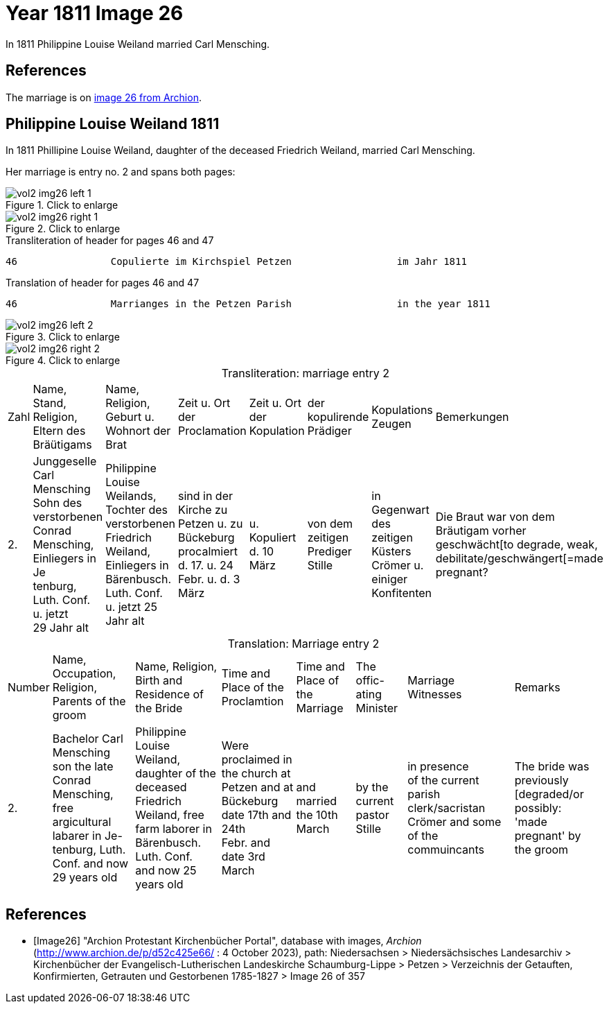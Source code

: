= Year 1811 Image 26

In 1811 Philippine Louise Weiland married Carl Mensching.

== References

The marriage is on <<Image26, image 26 from Archion>>.

== Philippine Louise Weiland 1811

In 1811 Phillipine Louise Weiland, daughter of the deceased Friedrich Weiland, married Carl Mensching.

Her marriage is entry no. 2 and spans both pages:

image::vol2-img26-left-1.jpg[align=left,title="Click to enlarge",xref=image$vol2-img26-left-1.jpg]

image::vol2-img26-right-1.jpg[align=left,title="Click to enlarge",xref=image$vol2-img26-right-1.jpg]

[,text]
.Transliteration of header for pages 46 and 47
----
46                Copulierte im Kirchspiel Petzen                  im Jahr 1811                                 47
----

[,text]
.Translation of header for pages 46 and 47
----
46                Marrianges in the Petzen Parish                  in the year 1811                              47
----

image::vol2-img26-left-2.jpg[align=left,title="Click to enlarge",xref=image$vol2-img26-left-2.jpg]

image::vol2-img26-right-2.jpg[align=left,title="Click to enlarge",xref=image$vol2-img26-right-2.jpg]

[caption="Transliteration: "]
.marriage entry 2
[%autowidth]
|===
|Zahl|Name, Stand, Religion, +
 Eltern des Bräütigams|Name, Religion, +
 Geburt u. Wohnort der Brat|Zeit u. Ort +
 der Proclamation |Zeit u. Ort +
 der Kopulation|der kopulirende Prädiger|Kopulations Zeugen|Bemerkungen

|2.
|Junggeselle Carl Mensching + 
Sohn des verstorbenen Conrad +
Mensching, Einliegers in Je +
tenburg, Luth. Conf. u. jetzt +
29 Jahr alt
|Philippine Louise +
 Weilands, Tochter des +
 verstorbenen Friedrich +
 Weiland, Einliegers in +
 Bärenbusch. Luth. Conf. +
 u. jetzt 25 Jahr alt
|sind in der Kirche zu +
  Petzen u. zu Bückeburg procalmiert +
  d. 17. u. 24 +
  Febr. u. d. 3 März +
|u. Kopuliert d. 10 +
  März
|von dem +
zeitigen Prediger +
Stille
|in Gegenwart +
 des zeitigen Küsters +
 Crömer u. einiger Konfitenten 
|Die Braut war von dem 
  Bräutigam vorher geschwächt[to degrade, weak,
 debilitate/geschwängert[=made pregnant?
|===


[caption="Translation: "]
.Marriage entry 2
[%autowidth]
|===
|Number |Name, Occupation, Religion,
Parents of the groom|Name, Religion, Birth
and Residence 
of the Bride | Time and Place 
of the Proclamtion|Time and Place 
of the Marriage|The offic- 
ating Minister|Marriage Witnesses|Remarks

|2. 
|Bachelor Carl Mensching +
son the late Conrad +
Mensching, free argicultural labarer in Je- +
tenburg, Luth. Conf. and now +
29 years old
|Philippine Louise +
Weiland, daughter of the +
deceased Friedrich +
Weiland, free farm laborer in 
Bärenbusch. Luth. Conf. +
and now 25 years old 
|Were proclaimed in the church at +
Petzen and at Bückeburg +
date 17th and 24th +
Febr. and date 3rd March 
|and married the 10th +
March
|by the +
current pastor +
Stille 
|in presence +
  of the current parish clerk/sacristan 
  Crömer and some of the commuincants
|The bride was previously [degraded/or possibly: +
'made pregnant' by the groom 
|===


[bibliography]
== References

* [[[Image26]]] "Archion Protestant Kirchenbücher Portal", database with images, _Archion_ (http://www.archion.de/p/d52c425e66/ : 4 October 2023), path: Niedersachsen > Niedersächsisches Landesarchiv > Kirchenbücher der Evangelisch-Lutherischen
 Landeskirche Schaumburg-Lippe > Petzen > Verzeichnis der Getauften, Konfirmierten, Getrauten und Gestorbenen 1785-1827 > Image 26 of 357

